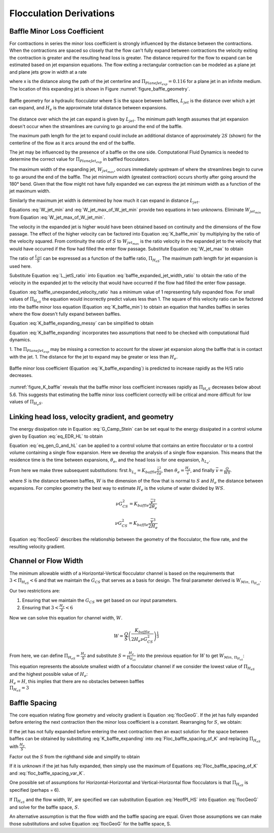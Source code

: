 .. raw:: html

    <embed>
       <link rel="canonical" href="https://aguaclara.github.io/Textbook/Flocculation/Floc_Derivations.html" />
       <script src="https://hypothes.is/embed.js" async></script>
    </embed>

.. _title_Flocculation_Derivations:

*************************
Flocculation Derivations
*************************



.. _heading_Baffle_Loss_Coefficient:

Baffle Minor Loss Coefficient
=============================

For contractions in series the minor loss coefficient is strongly influenced by the distance between the contractions. When the contractions are spaced so closely that the flow can't fully expand between contractions the velocity exiting the contraction is greater and the resulting head loss is greater. The distance required for the flow to expand can be estimated based on jet expansion equations. The flow exiting a rectangular contraction can be modeled as a plane jet and plane jets grow in width at a rate

.. math::
  :label: PlaneJet_expansion

  W_{jet} = 0.116x

where x is the distance along the path of the jet centerline and :math:`\Pi_{PlaneJet_{exp}} = 0.116` for a plane jet in an infinite medium. The location of this expanding jet is shown in Figure :numref:`figure_baffle_geometry`.


.. _figure_baffle_geometry:

.. figure:: ../Images/baffle_geometry.png
   :align: center
   :width: 300px
   :alt: CFD vc baffle

   Baffle geometry for a hydraulic flocculator where S is the space between baffles, :math:`L_{jet}` is the distance over which a jet can expand, and :math:`H_e` is the approximate total distance between expansions.

The distance over which the jet can expand is given by :math:`L_{jet}`. The minimum path length assumes that jet expansion doesn't occur when the streamlines are curving to go around the end of the baffle.

.. math::
  :label: L_jet_min

  L_{jet_{min}} = H_e - 2 S

The maximum path length for the jet to expand could include an additional distance of approximately :math:`2S` (shown) for the centerline of the flow as it arcs around the end of the baffle.

.. math::
  :label: L_jet_max

  L_{jet_{max}} = H_e

The jet may be influenced by the presence of a baffle on the one side. Computational Fluid Dynamics is needed to determine the correct value for :math:`\Pi_{PlaneJet_{exp}}` in baffled flocculators.

The maximum width of the expanding jet, :math:`W_{jet_{max}}`, occurs immediately upstream of where the streamlines begin to curve to go around the end of the baffle. The jet minimum width (greatest contraction) occurs shortly after going around the 180° bend. Given that the flow might not have fully expanded we can express the jet minimum width as a function of the jet maximum width.


.. math::
  :label: W_jet_min

  W_{jet_{min}} = W_{jet_{max}} \Pi_{vc}^{baffle}

Similarly the maximum jet width is determined by how much it can expand in distance :math:`L_{jet}`.

.. math::
  :label: W_jet_max_of_W_jet_min

  W_{jet_{max}} = W_{jet_{min}} +  \Pi_{PlaneJet_{exp}}L_{jet}

Equations :eq:`W_jet_min` and :eq:`W_jet_max_of_W_jet_min` provide two equations in two unknowns. Eliminate :math:`W_{jet_{min}}` from Equation :eq:`W_jet_max_of_W_jet_min`.

.. math::
  :label: W_jet_max

  W_{jet_{max}} =  \frac{\Pi_{PlaneJet_{exp}}L_{jet}}{1 - \Pi_{vc}^{baffle}}

The velocity in the expanded jet is higher would have been obtained based on continuity and the dimensions of the flow passage. The effect of the higher velocity can be factored into Equation :eq:`K_baffle_min` by multiplying by the ratio of the velocity squared. From continuity the ratio of :math:`S` to :math:`W_{jet_{max}}` is the ratio velocity in the expanded jet to the velocity that would have occurred if the flow had filled the enter flow passage. Substitute Equation :eq:`W_jet_max` to obtain

.. math::
  :label: baffle_expanded_jet_width_ratio

   \frac{S}{W_{jet_{max}}}  =  \frac{S}{ \frac{\Pi_{PlaneJet_{exp}}L_{jet}}{1 - \Pi_{vc}^{baffle}}}

The ratio of :math:`\frac{L_{jet}}{S}` can be expressed as a function of the baffle ratio, :math:`\Pi_{H_eS}`. The maximum path length for jet expansion is used here.

.. math::
  :label: L_jetS_ratio

  \frac{L_{jet_{max}}}{S} = \frac{H_e}{S}= \Pi_{H_eS}

Substitute Equation :eq:`L_jetS_ratio` into Equation :eq:`baffle_expanded_jet_width_ratio` to obtain the ratio of the velocity in the expanded jet to the velocity that would have occurred if the flow had filled the enter flow passage.

.. math::
  :label: baffle_unexpanded_velocity_ratio

  \frac{S}{W_{jet_{max}}}  =   \frac{1 - \Pi_{vc}^{baffle}}{\Pi_{PlaneJet_{exp}}\Pi_{H_eS}}

Equation :eq:`baffle_unexpanded_velocity_ratio` has a minimum value of 1 representing fully expanded flow. For small values of :math:`\Pi_{H_eS}` the equation would incorrectly predict values less than 1. The square of this velocity ratio can be factored into the baffle minor loss equation (Equation :eq:`K_baffle_min`) to obtain an equation that handles baffles in series where the flow doesn't fully expand between baffles.

.. math::
  :label: K_baffle_expanding_messy

  K_{baffle_{exp}} = \left( \frac{1 - \Pi_{vc}^{baffle}}{\Pi_{PlaneJet_{exp}}\Pi_{H_eS}} \right)^2 \left( \frac{1-\Pi_{vc}^{baffle}}{\Pi_{vc}^{baffle}} \right)^2

Equation :eq:`K_baffle_expanding_messy` can be simplified to obtain

.. math::
  :label: K_baffle_expanding

   K_{baffle_{exp}} = \left(\frac{\left(1 - \Pi_{vc}^{baffle}\right) ^ 2}{ \Pi_{vc}^{baffle} \Pi_{PlaneJet_{exp}} \Pi_{H_{e}S}}\right) ^ 2

Equation :eq:`K_baffle_expanding` incorporates two assumptions that need to be checked with computational fluid dynamics.

1. The :math:`\Pi_{PlaneJet_{exp}}` may be missing a correction to account for the slower jet expansion along the baffle that is in contact with the jet.
1. The distance for the jet to expand may be greater or less than :math:`H_e`.

.. _figure_K_baffle:

.. figure:: ../Images/K_baffle_model.png
   :align: center
   :width: 300px
   :alt: CFD vc baffle

   Baffle minor loss coefficient (Equation :eq:`K_baffle_expanding`) is predicted to increase rapidly as the H/S ratio decreases.

:numref:`figure_K_baffle` reveals that the baffle minor loss coefficient increases rapidly as :math:`\Pi_{H_{e}S}` decreases below about 5.6. This suggests that estimating the baffle minor loss coefficient correctly will be critical and more difficult for low values of :math:`\Pi_{H_{e}S}`.


Linking head loss, velocity gradient, and geometry
==================================================

The energy dissipation rate in Equation :eq:`G_Camp_Stein` can be set equal to the energy dissipated in a control volume given by Equation :eq:`eq_EDR_HL` to obtain

.. math::
  :label: eq_gen_G_and_hL

  \nu G_{CS}^2 \theta = g h_{L}

Equation :eq:`eq_gen_G_and_hL` can be applied to a control volume that contains an entire flocculator or to a control volume containing a single flow expansion. Here we develop the analysis of a single flow expansion. This means that the residence time is the time between expansions, :math:`\theta_e`, and the head loss is for one expansion, :math:`h_{L_{e}}`.

From here we make three subsequent substitutions: first
:math:`h_{L_{e}} = K_{baffle} \frac{\bar v^2}{2g}`, then
:math:`\theta_e = \frac{H_e}{\bar v}`, and finally
:math:`\bar v = \frac{Q}{WS}`.

where :math:`S` is the distance between baffles, :math:`W` is the dimension of the flow that is normal to :math:`S` and :math:`H_e` the distance between expansions. For complex geometry the best way to estimate :math:`H_e` is the volume of water divided by :math:`WS`.

.. math:: \nu G_{CS}^2 = K_{baffle} \frac{\bar v^2}{2 \theta_e}

.. math:: \nu G_{CS}^2 = K_{baffle} \frac{\bar v^3}{2 H_e}

.. math::
  :label: flocGeoG

  \nu G_{CS}^2 = \frac{K_{baffle}}{2 H_e} \left( \frac{Q}{WS} \right)^3

Equation :eq:`flocGeoG` describes the relationship between the geometry of the flocculator, the flow rate, and the resulting velocity gradient.

Channel or Flow Width
=====================

The minimum allowable width of a Horizontal-Vertical flocculator channel is based on the requirements that :math:`3 < \Pi_{H_eS} < 6` and that we maintain the :math:`G_{CS}` that
serves as a basis for design. The final parameter derived is
:math:`W_{Min, \, \Pi_{H_eS}}`.

Our two restrictions are:

#. Ensuring that we maintain the :math:`G_{CS}` we get based on our input parameters.
#. Ensuring that :math:`3 < \frac{H_e}{S} < 6`


Now we can solve this equation for channel width, :math:`W`.

.. math:: W = \frac{Q}{S}\left( \frac{K_{baffle}}{2 H_e \nu G_{CS}^2} \right)^\frac{1}{3}

From here, we can define :math:`\Pi_{H_eS} = \frac{H_e}{S}` and
substitute :math:`S = \frac{H_e}{\Pi_{H_eS}}` into the previous equation
for :math:`W` to get :math:`W_{Min, \, \Pi_{H_eS}}`:

.. math::
  :label: W_min_HVFloc


   W_{Min, \, \Pi_{H_eS}} = \frac{\Pi_{H_eS}Q}{H_e}\left( \frac{K_{baffle}}{2 H_e \nu G_{CS}^2} \right)^\frac{1}{3}


| This equation represents the absolute smallest width of a flocculator
  channel if we consider the lowest value of :math:`\Pi_{H_eS}` and the
  highest possible value of :math:`H_e`:
| :math:`H_e = H`, this implies that there are no obstacles between
  baffles
| :math:`\Pi_{H_eS} = 3`

Baffle Spacing
==============
The core equation relating flow geometry and velocity gradient is Equation :eq:`flocGeoG`. If the jet has fully expanded before entering the next contraction then the minor loss coefficient is a constant. Rearranging for :math:`S`, we obtain:

.. math::
  :label: Floc_baffle_spacing_of_K

   S = \left( \frac{K_{baffle}}{2 H_e G_{CS}^2 \nu } \right)^\frac{1}{3} \frac{Q}{W}

If the jet has not fully expanded before entering the next contraction then an exact solution for the space between baffles can be obtained by substituting :eq:`K_baffle_expanding` into :eq:`Floc_baffle_spacing_of_K` and replacing :math:`\Pi_{H_eS}` with :math:`\frac{H_e}{S}`.


.. math::
  :label: Floc_baffle_spacing_of_K_var_K_messy

   S = \left( \frac{\left(\frac{S \left(1 - \Pi_{vc}^{baffle}\right) ^ 2}{H_{e} \Pi_{vc}^{baffle} \Pi_{PlaneJet_{exp}}}\right) ^ 2}{2 H_e G_{CS}^2 \nu } \right)^\frac{1}{3} \frac{Q}{W}

Factor out the :math:`S` from the righthand side and simplify to obtain

.. math::
  :label: floc_baffle_spacing_var_K

  S = \left(\frac{Q}{W H_e}\right)^3   \frac{ \left(1 - \Pi_{vc}^{baffle}\right) ^ 4}{2 \nu G_{CS}^2 \left( \Pi_{vc}^{baffle} \Pi_{PlaneJet_{exp}} \right)^2}

If it is unknown if the jet has fully expanded, then simply use the maximum of Equations :eq:`Floc_baffle_spacing_of_K` and :eq:`floc_baffle_spacing_var_K`.

One possible set of assumptions for Horizontal-Horizontal and Vertical-Horizontal flow flocculators is that :math:`\Pi_{H_eS}` is specified (perhaps = 6).

.. math::
  :label: HeofPI_HS

  H_e = \Pi_{H_eS} S

If :math:`\Pi_{H_eS}` and the flow width, :math:`W`, are specified we can substitution Equation :eq:`HeofPI_HS` into Equation :eq:`flocGeoG` and solve for the baffle space, :math:`S`.

.. math::
  :label: floc_baffle_spacing_const_PiHS

  S = \left[\frac{K_{baffle}}{2 \nu G_{CS}^2 \Pi_{H_eS}} \left( \frac{Q}{W} \right)^3\right]^{\frac{1}{4}}

An alternative assumption is that the flow width and the baffle spacing are equal. Given those assumptions we can make those substitutions and solve Equation :eq:`flocGeoG` for the baffle space, S.

.. math::
  :label: floc_baffle_spacing_squareGeometry

   S = \left(\frac{K_{baffle}Q^3}{2  \nu G_{CS}^2 \Pi_{H_eS}} \right)^{\frac{1}{7}}
